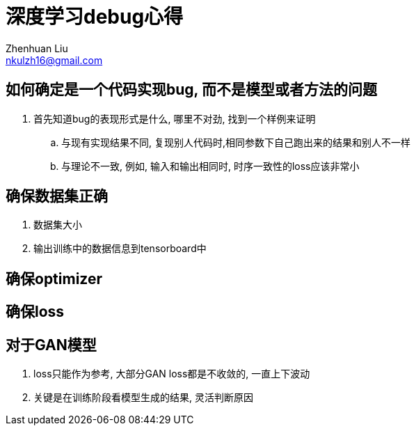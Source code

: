 = 深度学习debug心得
Zhenhuan Liu <nkulzh16@gmail.com>

## 如何确定是一个代码实现bug, 而不是模型或者方法的问题
1. 首先知道bug的表现形式是什么, 哪里不对劲, 找到一个样例来证明
    .. 与现有实现结果不同, 复现别人代码时,相同参数下自己跑出来的结果和别人不一样
    .. 与理论不一致, 例如, 输入和输出相同时, 时序一致性的loss应该非常小


== 确保数据集正确
1. 数据集大小
2. 输出训练中的数据信息到tensorboard中

== 确保optimizer


== 确保loss

== 对于GAN模型

1. loss只能作为参考, 大部分GAN loss都是不收敛的, 一直上下波动
2. 关键是在训练阶段看模型生成的结果, 灵活判断原因
